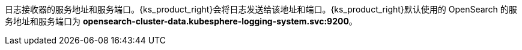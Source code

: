 // :ks_include_id: 52e9e8100b4444ebb9fbb42175d917f3
日志接收器的服务地址和服务端口。{ks_product_right}会将日志发送给该地址和端口。{ks_product_right}默认使用的 OpenSearch 的服务地址和服务端口为 **opensearch-cluster-data.kubesphere-logging-system.svc:9200**。